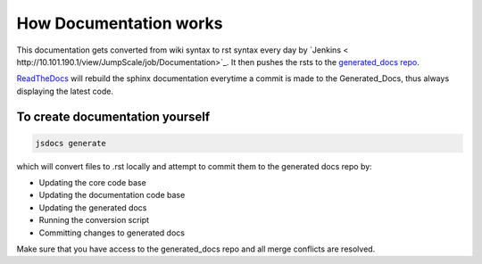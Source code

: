 

How Documentation works
***********************


This documentation gets converted from wiki syntax to rst syntax every day by `Jenkins < http://10.101.190.1/view/JumpScale/job/Documentation>`_.
It then pushes the rsts to the `generated_docs repo <https://github.com/Jumpscale/generated_docs>`_.

`ReadTheDocs <http://jumpscale-docs.readthedocs.org/>`_ will rebuild the sphinx documentation everytime a commit is made to the Generated_Docs, thus always displaying the latest code.


To create documentation yourself
^^^^^^^^^^^^^^^^^^^^^^^^^^^^^^^^



.. code-block:: python

  jsdocs generate


which will convert files to .rst locally and attempt to commit them to the generated docs repo by:


* Updating the core code base
* Updating the documentation code base
* Updating the generated docs
* Running the conversion script
* Committing changes to generated docs


Make sure that you have access to the generated_docs repo and all merge conflicts are resolved.
